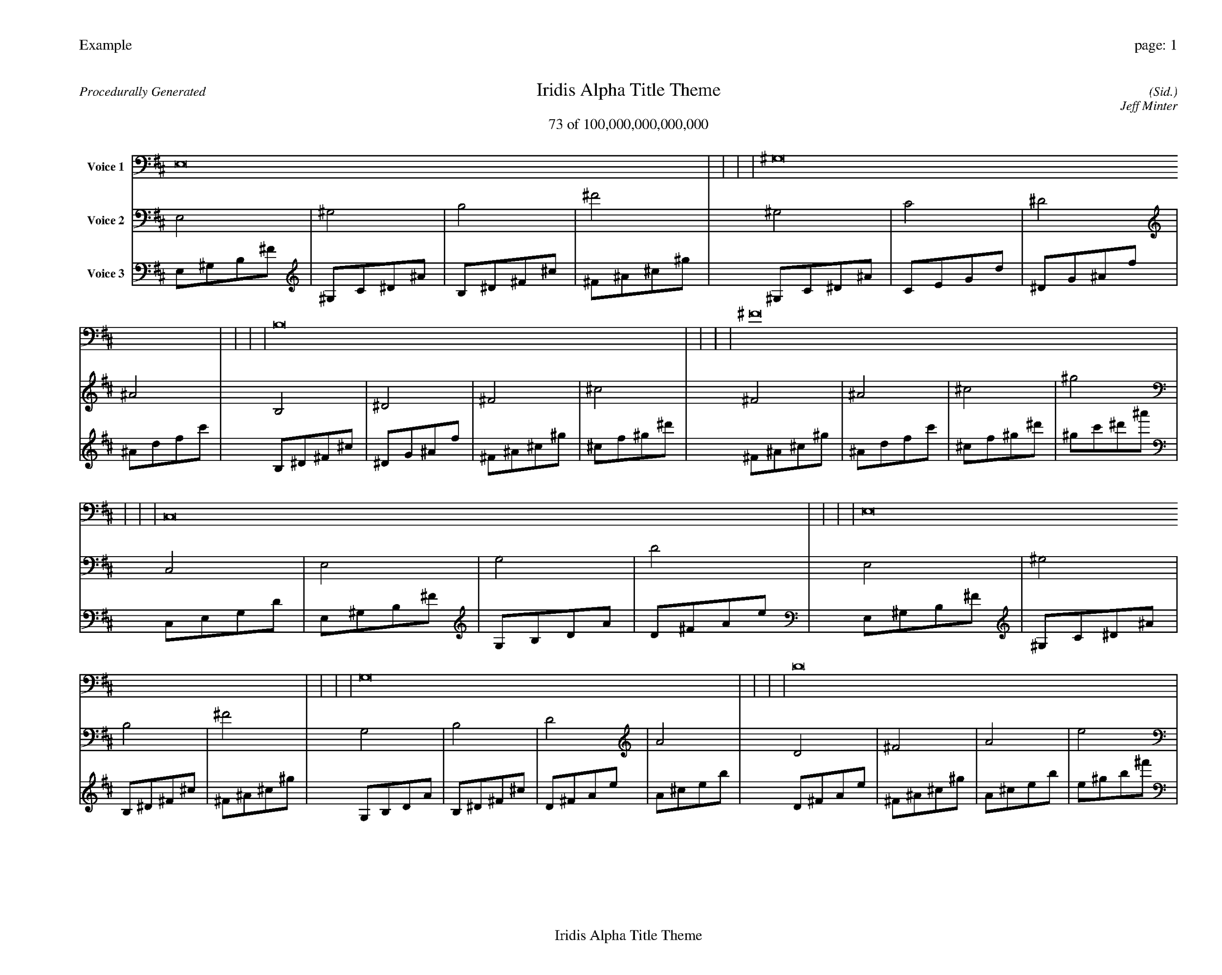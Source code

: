 
%abc-2.2
%%pagewidth 35cm
%%header "Example		page: $P"
%%footer "	$T"
%%gutter .5cm
%%barsperstaff 16
%%titleformat R-P-Q-T C1 O1, T+T N1
%%composerspace 0
X: 2 % start of header
T:Iridis Alpha Title Theme
T:73 of 100,000,000,000,000
C: (Sid.)
O: Jeff Minter
R:Procedurally Generated
L: 1/8
K: D % scale: C major
V:1 name="Voice 1"
E,16    |     |     |     | ^G,16    |     |     |     | B,16    |     |     |     | ^F16    |     |     |     | C,16    |     |     |     | E,16    |     |     |     | G,16    |     |     |     | D16    |     |     |     | E,16    |     |     |     | ^G,16    |     |     |     | B,16    |     |     |     | ^F16    |     |     |     | G,16    |     |     |     | B,16    |     |     |     | D16    |     |     |     | A16    |     |     |     | :|
V:2 name="Voice 2"
E,4    | ^G,4    | B,4    | ^F4    | ^G,4    | C4    | ^D4    | ^A4    | B,4    | ^D4    | ^F4    | ^c4    | ^F4    | ^A4    | ^c4    | ^g4    | C,4    | E,4    | G,4    | D4    | E,4    | ^G,4    | B,4    | ^F4    | G,4    | B,4    | D4    | A4    | D4    | ^F4    | A4    | e4    | E,4    | ^G,4    | B,4    | ^F4    | ^G,4    | C4    | ^D4    | ^A4    | B,4    | ^D4    | ^F4    | ^c4    | ^F4    | ^A4    | ^c4    | ^g4    | G,4    | B,4    | D4    | A4    | B,4    | ^D4    | ^F4    | ^c4    | D4    | ^F4    | A4    | e4    | A4    | ^c4    | e4    | b4    | :|
V:3 name="Voice 3"
E,1^G,1B,1^F1|^G,1C1^D1^A1|B,1^D1^F1^c1|^F1^A1^c1^g1|^G,1C1^D1^A1|C1E1G1d1|^D1G1^A1f1|^A1d1f1c'1|B,1^D1^F1^c1|^D1G1^A1f1|^F1^A1^c1^g1|^c1f1^g1^d'1|^F1^A1^c1^g1|^A1d1f1c'1|^c1f1^g1^d'1|^g1c'1^d'1^a'1|C,1E,1G,1D1|E,1^G,1B,1^F1|G,1B,1D1A1|D1^F1A1e1|E,1^G,1B,1^F1|^G,1C1^D1^A1|B,1^D1^F1^c1|^F1^A1^c1^g1|G,1B,1D1A1|B,1^D1^F1^c1|D1^F1A1e1|A1^c1e1b1|D1^F1A1e1|^F1^A1^c1^g1|A1^c1e1b1|e1^g1b1^f'1|E,1^G,1B,1^F1|^G,1C1^D1^A1|B,1^D1^F1^c1|^F1^A1^c1^g1|^G,1C1^D1^A1|C1E1G1d1|^D1G1^A1f1|^A1d1f1c'1|B,1^D1^F1^c1|^D1G1^A1f1|^F1^A1^c1^g1|^c1f1^g1^d'1|^F1^A1^c1^g1|^A1d1f1c'1|^c1f1^g1^d'1|^g1c'1^d'1^a'1|G,1B,1D1A1|B,1^D1^F1^c1|D1^F1A1e1|A1^c1e1b1|B,1^D1^F1^c1|^D1G1^A1f1|^F1^A1^c1^g1|^c1f1^g1^d'1|D1^F1A1e1|^F1^A1^c1^g1|A1^c1e1b1|e1^g1b1^f'1|A1^c1e1b1|^c1f1^g1^d'1|e1^g1b1^f'1|b1^d'1^f'1^c''1|:|
